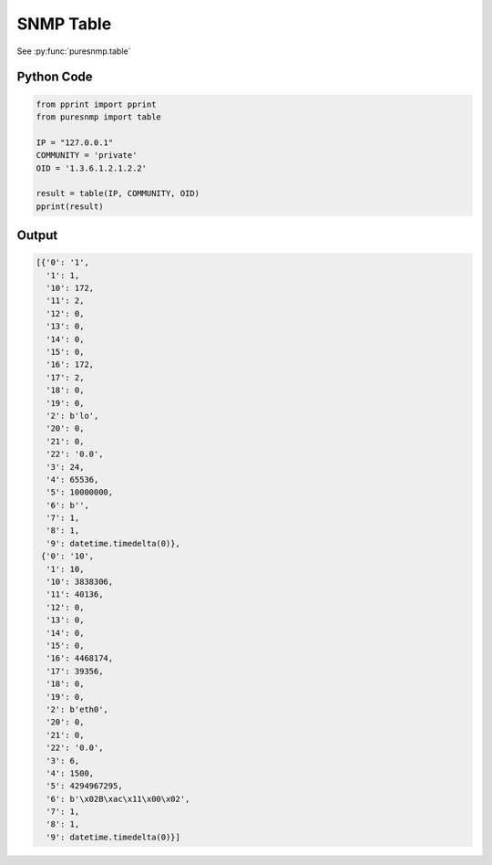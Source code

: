 SNMP Table
----------

See :py:func:`puresnmp.table`

Python Code
~~~~~~~~~~~

.. code-block:: python

    from pprint import pprint
    from puresnmp import table

    IP = "127.0.0.1"
    COMMUNITY = 'private'
    OID = '1.3.6.1.2.1.2.2'

    result = table(IP, COMMUNITY, OID)
    pprint(result)


Output
~~~~~~

.. code-block:: python

    [{'0': '1',
      '1': 1,
      '10': 172,
      '11': 2,
      '12': 0,
      '13': 0,
      '14': 0,
      '15': 0,
      '16': 172,
      '17': 2,
      '18': 0,
      '19': 0,
      '2': b'lo',
      '20': 0,
      '21': 0,
      '22': '0.0',
      '3': 24,
      '4': 65536,
      '5': 10000000,
      '6': b'',
      '7': 1,
      '8': 1,
      '9': datetime.timedelta(0)},
     {'0': '10',
      '1': 10,
      '10': 3838306,
      '11': 40136,
      '12': 0,
      '13': 0,
      '14': 0,
      '15': 0,
      '16': 4468174,
      '17': 39356,
      '18': 0,
      '19': 0,
      '2': b'eth0',
      '20': 0,
      '21': 0,
      '22': '0.0',
      '3': 6,
      '4': 1500,
      '5': 4294967295,
      '6': b'\x02B\xac\x11\x00\x02',
      '7': 1,
      '8': 1,
      '9': datetime.timedelta(0)}]
